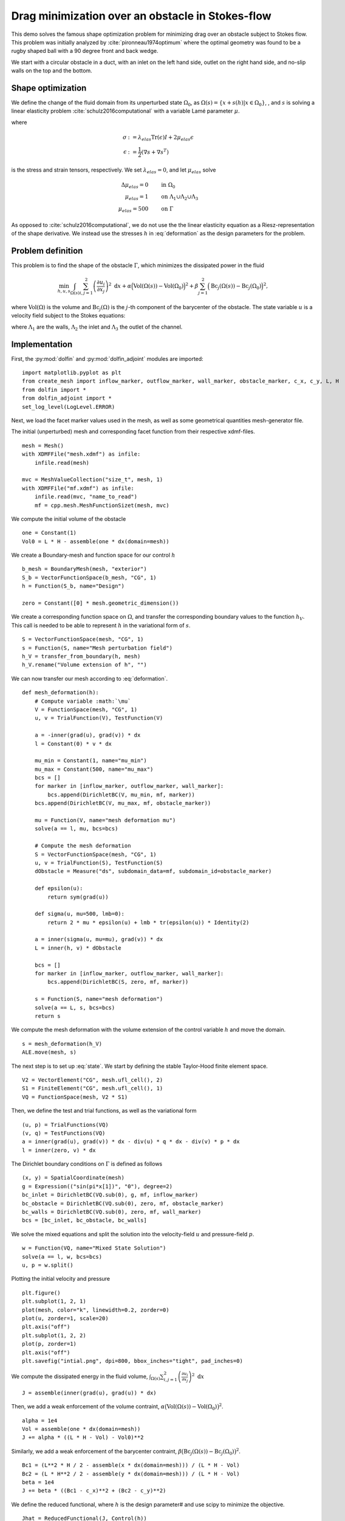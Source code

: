 ..  #!/usr/bin/env python
  # -*- coding: utf-8 -*-

.. py:currentmodule:: dolfin_adjoint

Drag minimization over an obstacle in Stokes-flow
=================================================

.. sectionauthor:: Jørgen S. Dokken <dokken@simula.no>

This demo solves the famous shape optimization problem
for minimizing drag over an obstacle subject to Stokes
flow. This problem was initially analyzed by :cite:`pironneau1974optimum`
where the optimal geometry was found to be a rugby shaped ball with
a 90 degree front and back wedge.

We start with a circular obstacle in a duct, with an inlet on the left
hand side, outlet on the right hand side, and no-slip walls on the top and
the bottom.

.. figure:: initial.png
  :scale: 15
  :align: center

Shape optimization
******************


We define the change of the fluid domain from its unperturbed state
:math:`\Omega_0`, as :math:`\Omega(s)=\{x+s(h)\vert x\in \Omega_0 \}`,
, and :math:`s` is solving a linear elasticity problem :cite:`schulz2016computational` with
a variable Lamé parameter :math:`\mu`.

.. math::
      \mathrm{div}(\sigma) &= 0 \qquad \text{in } \Omega_0 \\
      s&=0 \qquad \text{on} \ \Lambda_1\cup\Lambda_2\cup\Lambda_3,\\
      \frac{\partial s}{\partial n} &= h \qquad \text{on} \ \Gamma.\\
   :label: deformation

where

.. math::
      \sigma &:= \lambda_{elas} \mathrm{Tr}(\epsilon)I + 2\mu_{elas}\epsilon \\
      \epsilon &:=\frac{1}{2}(\nabla s + \nabla s^T)

is the stress and strain tensors, respectively. We set :math:`\lambda_{elas}=0`, and let :math:`\mu_{elas}` solve

.. math::
      \Delta \mu_{elas} = 0& \qquad \text{in } \Omega_0 \\
      \mu_{elas} = 1 &\qquad \text{on} \ \Lambda_1\cup\Lambda_2\cup\Lambda_3\\
      \mu_{elas} = 500& \qquad \text{on} \ \Gamma

As opposed to :cite:`schulz2016computational`, we do not use the the linear
elasticity equation as a Riesz-representation of the shape derivative.
We instead use the stresses :math:`h` in :eq:`deformation` as the design
parameters for the problem.

Problem definition
******************

This problem is to find the shape of the obstacle :math:`\Gamma`, which minimizes the dissipated power in the fluid

.. math::
      \min_{h,u,s} \int_{\Omega(s)} \sum_{i,j=1}^2 \left(
      \frac{\partial u_i}{\partial x_j}\right)^2~\mathrm{d} x
       +\alpha\Big(\mathrm{Vol}(\Omega(s))-\mathrm{Vol}(\Omega_0)\Big)^2
      + \beta\sum_{j=1}^2 \Big(\mathrm{Bc}_j(\Omega(s))
      -\mathrm{Bc}_j(\Omega_0)\Big)^2,

where :math:`\mathrm{Vol}(\Omega)` is the volume and
:math:`\mathrm{Bc}_j(\Omega)` is the :math:`j`-th component of the barycenter
of the obstacle.
The state variable :math:`u` is a velocity field subject to the Stokes equations:

.. math::
      -\Delta u + \nabla p &= 0 \qquad \mathrm{in} \ \Omega(s), \\
      \mathrm{div}(u) &= 0 \qquad \mathrm{in} \ \Omega(s), \\
      u &= 0 \qquad \mathrm{on} \ \Gamma(s)\cup\Lambda_1,\\
      u &= g \qquad \mathrm{on} \ \Lambda_2, \\
      \frac{\partial u }{\partial n} + pn &= 0 \qquad \mathrm{on} \ \Lambda_3,
   :label: state

where :math:`\Lambda_1` are the walls, :math:`\Lambda_2` the inlet
and :math:`\Lambda_3` the outlet of the channel.


Implementation
**************

First, the :py:mod:`dolfin` and :py:mod:`dolfin_adjoint` modules are imported:

::

  import matplotlib.pyplot as plt
  from create_mesh import inflow_marker, outflow_marker, wall_marker, obstacle_marker, c_x, c_y, L, H
  from dolfin import *
  from dolfin_adjoint import *
  set_log_level(LogLevel.ERROR)

Next, we load the facet marker values used in the mesh, as well as some
geometrical quantities mesh-generator file.


The initial (unperturbed) mesh and corresponding facet function from their respective
xdmf-files.

::

  mesh = Mesh()
  with XDMFFile("mesh.xdmf") as infile:
      infile.read(mesh)

  mvc = MeshValueCollection("size_t", mesh, 1)
  with XDMFFile("mf.xdmf") as infile:
      infile.read(mvc, "name_to_read")
      mf = cpp.mesh.MeshFunctionSizet(mesh, mvc)

We compute the initial volume of the obstacle

::

  one = Constant(1)
  Vol0 = L * H - assemble(one * dx(domain=mesh))

We create a Boundary-mesh and function space for our control :math:`h`

::

  b_mesh = BoundaryMesh(mesh, "exterior")
  S_b = VectorFunctionSpace(b_mesh, "CG", 1)
  h = Function(S_b, name="Design")

  zero = Constant([0] * mesh.geometric_dimension())

We create a corresponding function space on :math:`\Omega`, and
transfer the corresponding boundary values to the function
:math:`h_V`. This call is needed to be able to represent
:math:`h` in the variational form of :math:`s`.

::

  S = VectorFunctionSpace(mesh, "CG", 1)
  s = Function(S, name="Mesh perturbation field")
  h_V = transfer_from_boundary(h, mesh)
  h_V.rename("Volume extension of h", "")

We can now transfer our mesh according to :eq:`deformation`.


::

  def mesh_deformation(h):
      # Compute variable :math:`\mu`
      V = FunctionSpace(mesh, "CG", 1)
      u, v = TrialFunction(V), TestFunction(V)

      a = -inner(grad(u), grad(v)) * dx
      l = Constant(0) * v * dx

      mu_min = Constant(1, name="mu_min")
      mu_max = Constant(500, name="mu_max")
      bcs = []
      for marker in [inflow_marker, outflow_marker, wall_marker]:
          bcs.append(DirichletBC(V, mu_min, mf, marker))
      bcs.append(DirichletBC(V, mu_max, mf, obstacle_marker))

      mu = Function(V, name="mesh deformation mu")
      solve(a == l, mu, bcs=bcs)

      # Compute the mesh deformation
      S = VectorFunctionSpace(mesh, "CG", 1)
      u, v = TrialFunction(S), TestFunction(S)
      dObstacle = Measure("ds", subdomain_data=mf, subdomain_id=obstacle_marker)

      def epsilon(u):
          return sym(grad(u))

      def sigma(u, mu=500, lmb=0):
          return 2 * mu * epsilon(u) + lmb * tr(epsilon(u)) * Identity(2)

      a = inner(sigma(u, mu=mu), grad(v)) * dx
      L = inner(h, v) * dObstacle

      bcs = []
      for marker in [inflow_marker, outflow_marker, wall_marker]:
          bcs.append(DirichletBC(S, zero, mf, marker))

      s = Function(S, name="mesh deformation")
      solve(a == L, s, bcs=bcs)
      return s

We compute the mesh deformation with the volume extension of the control
variable :math:`h` and move the domain.


::

  s = mesh_deformation(h_V)
  ALE.move(mesh, s)

The next step is to set up :eq:`state`. We start by defining the
stable Taylor-Hood finite element space.

::

  V2 = VectorElement("CG", mesh.ufl_cell(), 2)
  S1 = FiniteElement("CG", mesh.ufl_cell(), 1)
  VQ = FunctionSpace(mesh, V2 * S1)

Then, we define the test and trial functions, as well as the variational form

::

  (u, p) = TrialFunctions(VQ)
  (v, q) = TestFunctions(VQ)
  a = inner(grad(u), grad(v)) * dx - div(u) * q * dx - div(v) * p * dx
  l = inner(zero, v) * dx

The Dirichlet boundary conditions on :math:`\Gamma` is defined as follows

::

  (x, y) = SpatialCoordinate(mesh)
  g = Expression(("sin(pi*x[1])", "0"), degree=2)
  bc_inlet = DirichletBC(VQ.sub(0), g, mf, inflow_marker)
  bc_obstacle = DirichletBC(VQ.sub(0), zero, mf, obstacle_marker)
  bc_walls = DirichletBC(VQ.sub(0), zero, mf, wall_marker)
  bcs = [bc_inlet, bc_obstacle, bc_walls]

We solve the mixed equations and split the solution into the velocity-field
:math:`u` and pressure-field :math:`p`.

::

  w = Function(VQ, name="Mixed State Solution")
  solve(a == l, w, bcs=bcs)
  u, p = w.split()

Plotting the initial velocity and pressure

::

  plt.figure()
  plt.subplot(1, 2, 1)
  plot(mesh, color="k", linewidth=0.2, zorder=0)
  plot(u, zorder=1, scale=20)
  plt.axis("off")
  plt.subplot(1, 2, 2)
  plot(p, zorder=1)
  plt.axis("off")
  plt.savefig("intial.png", dpi=800, bbox_inches="tight", pad_inches=0)

We compute the dissipated energy in the fluid volume,
:math:`\int_{\Omega(s)} \sum_{i,j=1}^2 \left(\frac{\partial u_i}{\partial x_j}\right)^2~\mathrm{d} x`

::

  J = assemble(inner(grad(u), grad(u)) * dx)

Then, we add a weak enforcement of the volume contraint,
:math:`\alpha\big(\mathrm{Vol}(\Omega(s))-\mathrm{Vol}(\Omega_0)\big)^2`.

::

  alpha = 1e4
  Vol = assemble(one * dx(domain=mesh))
  J += alpha * ((L * H - Vol) - Vol0)**2

Similarly, we add a weak enforcement of the barycenter contraint,
:math:`\beta\big(\mathrm{Bc}_j(\Omega(s))-\mathrm{Bc}_j(\Omega_0)\big)^2`.

::

  Bc1 = (L**2 * H / 2 - assemble(x * dx(domain=mesh))) / (L * H - Vol)
  Bc2 = (L * H**2 / 2 - assemble(y * dx(domain=mesh))) / (L * H - Vol)
  beta = 1e4
  J += beta * ((Bc1 - c_x)**2 + (Bc2 - c_y)**2)

We define the reduced functional, where :math:`h` is the design parameter# and use scipy to minimize the objective.

::

  Jhat = ReducedFunctional(J, Control(h))
  s_opt = minimize(Jhat, tol=1e-6, options={"gtol": 1e-6, "maxiter": 50, "disp": True})

  # We evaluate the functional with the optimal solution and plot
  # the initial and final mesh
  plt.figure()
  Jhat(h)
  initial, _ = plot(mesh, color="b", linewidth=0.25, label="Initial mesh")
  Jhat(s_opt)
  optimal, _ = plot(mesh, color="r", linewidth=0.25, label="Optimal mesh")
  plt.legend(handles=[initial, optimal])
  plt.axis("off")
  plt.savefig("meshes.png", dpi=800, bbox_inches="tight", pad_inches=0)

.. figure:: meshes.png
  :scale: 15
  :align: center

In addition, we perform a Taylor-test to verify the shape gradient and
Hessian. We compute the convergence rates and check that they correspond
to the expected values.

::

  perturbation = interpolate(Expression(("-A*x[0]", "A*x[1]"),
                                        A=5000, degree=2), S_b)
  results = taylor_to_dict(Jhat, Function(S_b), perturbation)
  assert(min(results["R0"]["Rate"]) > 0.9)
  assert(min(results["R1"]["Rate"]) > 1.95)
  assert(min(results["R2"]["Rate"]) > 2.95)

.. bibliography:: /documentation/stokes-shape-opt/stokes-shape-opt.bib
   :cited:
   :labelprefix: 1E-
